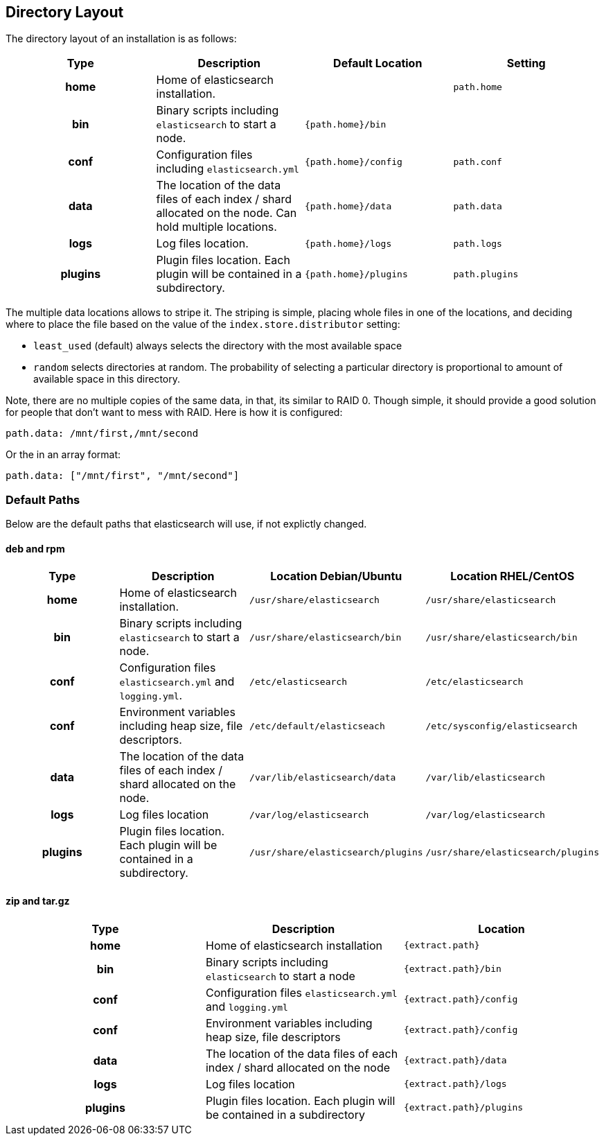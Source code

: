 [[setup-dir-layout]]
== Directory Layout

The directory layout of an installation is as follows:

[cols="<h,<,<m,<m",options="header",]
|=======================================================================
| Type | Description | Default Location | Setting
| home | Home of elasticsearch installation. | | path.home

| bin | Binary scripts including `elasticsearch` to start a node. | {path.home}/bin | | conf | Configuration files including `elasticsearch.yml` | {path.home}/config | path.conf

| data | The location of the data files of each index / shard allocated
on the node. Can hold multiple locations. | {path.home}/data| path.data

| logs | Log files location. | {path.home}/logs | path.logs

| plugins | Plugin files location. Each plugin will be contained in a subdirectory. | {path.home}/plugins | path.plugins
|=======================================================================

The multiple data locations allows to stripe it. The striping is simple,
placing whole files in one of the locations, and deciding where to place
the file based on the value of the `index.store.distributor` setting:

* `least_used` (default) always selects the directory with the most
available space +
 * `random` selects directories at random. The probability of selecting
a particular directory is proportional to amount of available space in
this directory.

Note, there are no multiple copies of the same data, in that, its
similar to RAID 0. Though simple, it should provide a good solution for
people that don't want to mess with RAID. Here is how it is configured:

---------------------------------
path.data: /mnt/first,/mnt/second
---------------------------------

Or the in an array format:

----------------------------------------
path.data: ["/mnt/first", "/mnt/second"]
----------------------------------------


[float]
[[default-paths]]
=== Default Paths

Below are the default paths that elasticsearch will use, if not explictly changed.

[float]
==== deb and rpm
[cols="<h,<,<m,<m",options="header",]
|=======================================================================
| Type | Description | Location Debian/Ubuntu | Location RHEL/CentOS
| home | Home of elasticsearch installation. | /usr/share/elasticsearch | /usr/share/elasticsearch

| bin | Binary scripts including `elasticsearch` to start a node. | /usr/share/elasticsearch/bin | /usr/share/elasticsearch/bin

| conf | Configuration files `elasticsearch.yml` and `logging.yml`. | /etc/elasticsearch | /etc/elasticsearch

| conf | Environment variables including heap size, file descriptors. | /etc/default/elasticseach | /etc/sysconfig/elasticsearch

| data | The location of the data files of each index / shard allocated
on the node. | /var/lib/elasticsearch/data | /var/lib/elasticsearch

| logs | Log files location | /var/log/elasticsearch | /var/log/elasticsearch

| plugins | Plugin files location. Each plugin will be contained in a subdirectory. | /usr/share/elasticsearch/plugins | /usr/share/elasticsearch/plugins
|=======================================================================

[float]
==== zip and tar.gz
[cols="<h,<,<m",options="header",]
|=======================================================================
| Type | Description | Location
| home | Home of elasticsearch installation | {extract.path}

| bin | Binary scripts including `elasticsearch` to start a node | {extract.path}/bin

| conf | Configuration files `elasticsearch.yml` and `logging.yml` | {extract.path}/config

| conf | Environment variables including heap size, file descriptors | {extract.path}/config

| data | The location of the data files of each index / shard allocated
on the node | {extract.path}/data

| logs | Log files location | {extract.path}/logs

| plugins | Plugin files location. Each plugin will be contained in a subdirectory | {extract.path}/plugins
|=======================================================================
